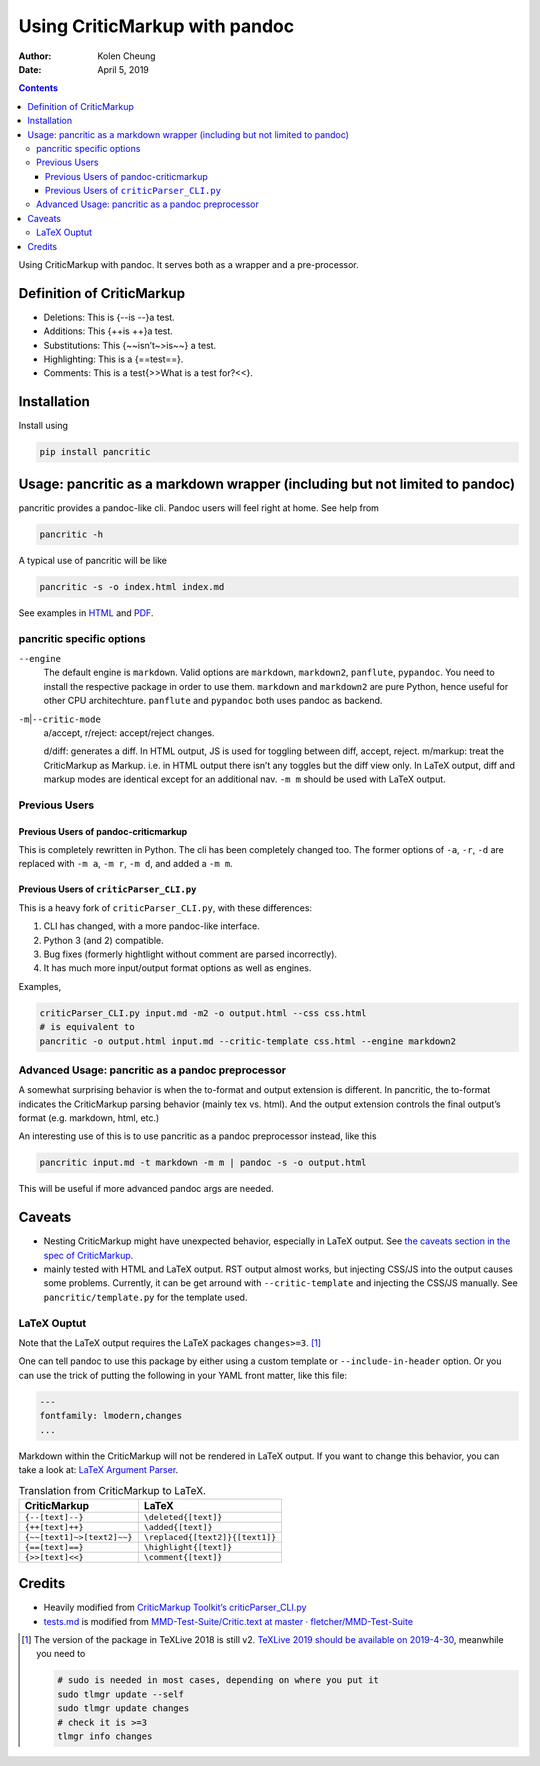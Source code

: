 .. This README is auto-generated from `docs/README.md`. Do not edit this file directly.

==============================
Using CriticMarkup with pandoc
==============================

:Author: Kolen Cheung
:Date:   April 5, 2019

.. contents::
   :depth: 3
..

|Build Status| |GitHub Releases| |PyPI version| |Development Status|
|Python version| |License| |Coveralls|

Using CriticMarkup with pandoc. It serves both as a wrapper and a
pre-processor.

Definition of CriticMarkup
==========================

-  Deletions: This is {--is --}a test.
-  Additions: This {++is ++}a test.
-  Substitutions: This {~~isn’t~>is~~} a test.
-  Highlighting: This is a {==test==}.
-  Comments: This is a test{>>What is a test for?<<}.

Installation
============

Install using

.. code:: bash

   pip install pancritic

Usage: pancritic as a markdown wrapper (including but not limited to pandoc)
============================================================================

pancritic provides a pandoc-like cli. Pandoc users will feel right at
home. See help from

.. code:: bash

   pancritic -h

A typical use of pancritic will be like

.. code:: bash

   pancritic -s -o index.html index.md

See examples in `HTML <tests.html>`__ and `PDF <tests.pdf>`__.

pancritic specific options
--------------------------

``--engine``
   The default engine is ``markdown``. Valid options are ``markdown``,
   ``markdown2``, ``panflute``, ``pypandoc``. You need to install the
   respective package in order to use them. ``markdown`` and
   ``markdown2`` are pure Python, hence useful for other CPU
   architechture. ``panflute`` and ``pypandoc`` both uses pandoc as
   backend.

``-m``\ \|\ ``--critic-mode``
   a/accept, r/reject: accept/reject changes.

   d/diff: generates a diff. In HTML output, JS is used for toggling
   between diff, accept, reject.
   m/markup: treat the CriticMarkup as Markup. i.e. in HTML output there
   isn’t any toggles but the diff view only. In LaTeX output, diff and
   markup modes are identical except for an additional nav. ``-m m``
   should be used with LaTeX output.

Previous Users
--------------

Previous Users of pandoc-criticmarkup
~~~~~~~~~~~~~~~~~~~~~~~~~~~~~~~~~~~~~

This is completely rewritten in Python. The cli has been completely
changed too. The former options of ``-a``, ``-r``, ``-d`` are replaced
with ``-m a``, ``-m r``, ``-m d``, and added a ``-m m``.

Previous Users of ``criticParser_CLI.py``
~~~~~~~~~~~~~~~~~~~~~~~~~~~~~~~~~~~~~~~~~

This is a heavy fork of ``criticParser_CLI.py``, with these differences:

#. CLI has changed, with a more pandoc-like interface.
#. Python 3 (and 2) compatible.
#. Bug fixes (formerly hightlight without comment are parsed
   incorrectly).
#. It has much more input/output format options as well as engines.

Examples,

.. code:: bash

   criticParser_CLI.py input.md -m2 -o output.html --css css.html
   # is equivalent to
   pancritic -o output.html input.md --critic-template css.html --engine markdown2

Advanced Usage: pancritic as a pandoc preprocessor
--------------------------------------------------

A somewhat surprising behavior is when the to-format and output
extension is different. In pancritic, the to-format indicates the
CriticMarkup parsing behavior (mainly tex vs. html). And the output
extension controls the final output’s format (e.g. markdown, html, etc.)

An interesting use of this is to use pancritic as a pandoc preprocessor
instead, like this

.. code:: bash

   pancritic input.md -t markdown -m m | pandoc -s -o output.html

This will be useful if more advanced pandoc args are needed.

Caveats
=======

-  Nesting CriticMarkup might have unexpected behavior, especially in
   LaTeX output. See `the caveats section in the spec of
   CriticMarkup <http://criticmarkup.com/spec.php#caveats>`__.

-  mainly tested with HTML and LaTeX output. RST output almost works,
   but injecting CSS/JS into the output causes some problems. Currently,
   it can be get arround with ``--critic-template`` and injecting the
   CSS/JS manually. See ``pancritic/template.py`` for the template used.

LaTeX Ouptut
------------

Note that the LaTeX output requires the LaTeX packages
``changes>=3``. [1]_

One can tell pandoc to use this package by either using a custom
template or ``--include-in-header`` option. Or you can use the trick of
putting the following in your YAML front matter, like this file:

.. code:: yaml

   ---
   fontfamily: lmodern,changes
   ...

Markdown within the CriticMarkup will not be rendered in LaTeX output.
If you want to change this behavior, you can take a look at: `LaTeX
Argument
Parser <https://gist.github.com/mpickering/f1718fcdc4c56273ed52>`__.

.. table:: Translation from CriticMarkup to LaTeX.

   ========================== ===============================
   CriticMarkup               LaTeX
   ========================== ===============================
   ``{--[text]--}``           ``\deleted{[text]}``
   ``{++[text]++}``           ``\added{[text]}``
   ``{~~[text1]~>[text2]~~}`` ``\replaced{[text2]}{[text1]}``
   ``{==[text]==}``           ``\highlight{[text]}``
   ``{>>[text]<<}``           ``\comment{[text]}``
   ========================== ===============================

Credits
=======

-  Heavily modified from `CriticMarkup Toolkit’s
   criticParser_CLI.py <http://criticmarkup.com/services.php>`__
-  `tests.md <tests.md>`__ is modified from `MMD-Test-Suite/Critic.text
   at master ·
   fletcher/MMD-Test-Suite <https://github.com/fletcher/MMD-Test-Suite/blob/master/CriticMarkup/Critic.text>`__

.. [1]
   The version of the package in TeXLive 2018 is still v2. `TeXLive 2019
   should be available on 2019-4-30 <https://www.tug.org/texlive/>`__,
   meanwhile you need to

   .. code:: bash

      # sudo is needed in most cases, depending on where you put it
      sudo tlmgr update --self
      sudo tlmgr update changes
      # check it is >=3
      tlmgr info changes

.. |Build Status| image:: https://travis-ci.org/ickc/pancritic.svg?branch=master
   :target: https://travis-ci.org/ickc/pancritic
.. |GitHub Releases| image:: https://img.shields.io/github/tag/ickc/pancritic.svg?label=github+release
   :target: https://github.com/ickc/pancritic/releases
.. |PyPI version| image:: https://img.shields.io/pypi/v/pancritic.svg
   :target: https://pypi.python.org/pypi/pancritic/
.. |Development Status| image:: https://img.shields.io/pypi/status/pancritic.svg
   :target: https://pypi.python.org/pypi/pancritic/
.. |Python version| image:: https://img.shields.io/pypi/pyversions/pancritic.svg
   :target: https://pypi.python.org/pypi/pancritic/
.. |License| image:: https://img.shields.io/pypi/l/pancritic.svg
.. |Coveralls| image:: https://img.shields.io/coveralls/ickc/pancritic.svg
   :target: https://coveralls.io/github/ickc/pancritic
